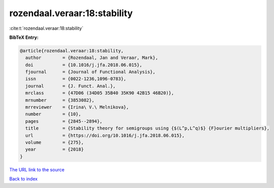 rozendaal.veraar:18:stability
=============================

:cite:t:`rozendaal.veraar:18:stability`

**BibTeX Entry:**

.. code-block:: bibtex

   @article{rozendaal.veraar:18:stability,
     author        = {Rozendaal, Jan and Veraar, Mark},
     doi           = {10.1016/j.jfa.2018.06.015},
     fjournal      = {Journal of Functional Analysis},
     issn          = {0022-1236,1096-0783},
     journal       = {J. Funct. Anal.},
     mrclass       = {47D06 (34D05 35B40 35K90 42B15 46B20)},
     mrnumber      = {3853082},
     mrreviewer    = {Irina\ V.\ Melnikova},
     number        = {10},
     pages         = {2845--2894},
     title         = {Stability theory for semigroups using {$(L^p,L^q)$} {F}ourier multipliers},
     url           = {https://doi.org/10.1016/j.jfa.2018.06.015},
     volume        = {275},
     year          = {2018}
   }

`The URL link to the source <https://doi.org/10.1016/j.jfa.2018.06.015>`__


`Back to index <../By-Cite-Keys.html>`__
